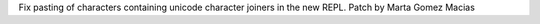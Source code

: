 Fix pasting of characters containing unicode character joiners in the new REPL. Patch by Marta Gomez Macias
